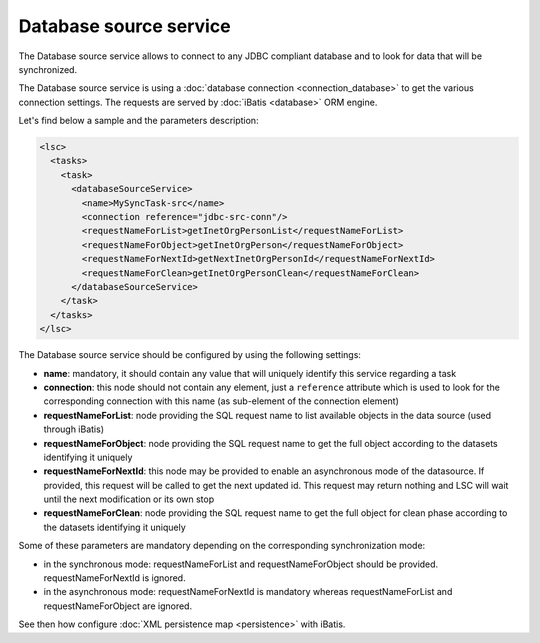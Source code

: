 ***********************
Database source service
***********************

The Database source service allows to connect to any JDBC compliant database and to look for data that will be synchronized.

The Database source service is using a :doc:`database connection <connection_database>` to get the various connection settings. The requests are served by :doc:`iBatis <database>` ORM engine.

Let's find below a sample and the parameters description:

.. code-block:: XML

    <lsc>
      <tasks>
        <task>
          <databaseSourceService>
            <name>MySyncTask-src</name>
            <connection reference="jdbc-src-conn"/>
            <requestNameForList>getInetOrgPersonList</requestNameForList>
            <requestNameForObject>getInetOrgPerson</requestNameForObject>
            <requestNameForNextId>getNextInetOrgPersonId</requestNameForNextId>
            <requestNameForClean>getInetOrgPersonClean</requestNameForClean>
          </databaseSourceService>
        </task>
      </tasks>
    </lsc>

The Database source service should be configured by using the following settings:

* **name**: mandatory, it should contain any value that will uniquely identify this service regarding a task
* **connection**: this node should not contain any element, just a ``reference`` attribute which is used to look for the corresponding connection with this name (as sub-element of the connection element)
* **requestNameForList**: node providing the SQL request name to list available objects in the data source (used through iBatis)
* **requestNameForObject**: node providing the SQL request name to get the full object according to the datasets identifying it uniquely
* **requestNameForNextId**: this node may be provided to enable an asynchronous mode of the datasource. If provided, this request will be called to get the next updated id. This request may return nothing and LSC will wait until the next modification or its own stop
* **requestNameForClean**: node providing the SQL request name to get the full object for clean phase according to the datasets identifying it uniquely

Some of these parameters are mandatory depending on the corresponding synchronization mode: 

* in the synchronous mode: requestNameForList and requestNameForObject should be provided. requestNameForNextId is ignored.
* in the asynchronous mode: requestNameForNextId is mandatory whereas requestNameForList and requestNameForObject are ignored.

See then how configure :doc:`XML persistence map <persistence>` with iBatis.

